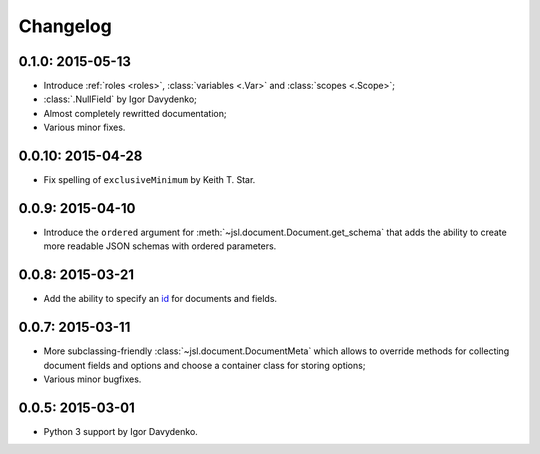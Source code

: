 Changelog
=========

0.1.0: 2015-05-13
~~~~~~~~~~~~~~~~~

- Introduce :ref:`roles <roles>`, :class:`variables <.Var>` and :class:`scopes <.Scope>`;
- :class:`.NullField` by Igor Davydenko;
- Almost completely rewritted documentation;
- Various minor fixes.

0.0.10: 2015-04-28
~~~~~~~~~~~~~~~~~~

- Fix spelling of ``exclusiveMinimum`` by Keith T. Star.

0.0.9: 2015-04-10
~~~~~~~~~~~~~~~~~

- Introduce the ``ordered`` argument for :meth:`~jsl.document.Document.get_schema` that
  adds the ability to create more readable JSON schemas with ordered parameters.

0.0.8: 2015-03-21
~~~~~~~~~~~~~~~~~

- Add the ability to specify an `id`_ for documents and fields.

0.0.7: 2015-03-11
~~~~~~~~~~~~~~~~~

- More subclassing-friendly :class:`~jsl.document.DocumentMeta` which allows to
  override methods for collecting document fields and options and
  choose a container class for storing options;
- Various minor bugfixes.

0.0.5: 2015-03-01
~~~~~~~~~~~~~~~~~

- Python 3 support by Igor Davydenko.

.. _id: http://tools.ietf.org/html/draft-zyp-json-schema-04#section-7.2
